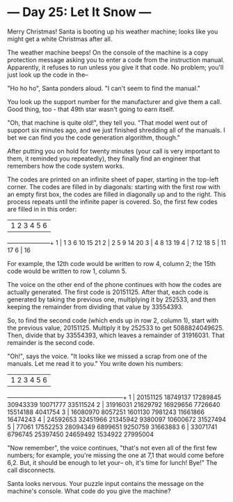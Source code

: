* --- Day 25: Let It Snow ---

   Merry Christmas! Santa is booting up his weather machine; looks like you
   might get a white Christmas after all.

   The weather machine beeps! On the console of the machine is a copy
   protection message asking you to enter a code from the instruction manual.
   Apparently, it refuses to run unless you give it that code. No problem;
   you'll just look up the code in the--

   "Ho ho ho", Santa ponders aloud. "I can't seem to find the manual."

   You look up the support number for the manufacturer and give them a call.
   Good thing, too - that 49th star wasn't going to earn itself.

   "Oh, that machine is quite old!", they tell you. "That model went out of
   support six minutes ago, and we just finished shredding all of the
   manuals. I bet we can find you the code generation algorithm, though."

   After putting you on hold for twenty minutes (your call is very important
   to them, it reminded you repeatedly), they finally find an engineer that
   remembers how the code system works.

   The codes are printed on an infinite sheet of paper, starting in the
   top-left corner. The codes are filled in by diagonals: starting with the
   first row with an empty first box, the codes are filled in diagonally up
   and to the right. This process repeats until the infinite paper is
   covered. So, the first few codes are filled in in this order:

    | 1   2   3   4   5   6 
 ---+---+---+---+---+---+---+
  1 |  1   3   6  10  15  21
  2 |  2   5   9  14  20
  3 |  4   8  13  19
  4 |  7  12  18
  5 | 11  17
  6 | 16

   For example, the 12th code would be written to row 4, column 2; the 15th
   code would be written to row 1, column 5.

   The voice on the other end of the phone continues with how the codes are
   actually generated. The first code is 20151125. After that, each code is
   generated by taking the previous one, multiplying it by 252533, and then
   keeping the remainder from dividing that value by 33554393.

   So, to find the second code (which ends up in row 2, column 1), start with
   the previous value, 20151125. Multiply it by 252533 to get 5088824049625.
   Then, divide that by 33554393, which leaves a remainder of 31916031. That
   remainder is the second code.

   "Oh!", says the voice. "It looks like we missed a scrap from one of the
   manuals. Let me read it to you." You write down his numbers:

    |    1         2         3         4         5         6
 ---+---------+---------+---------+---------+---------+---------+
  1 | 20151125  18749137  17289845  30943339  10071777  33511524
  2 | 31916031  21629792  16929656   7726640  15514188   4041754
  3 | 16080970   8057251   1601130   7981243  11661866  16474243
  4 | 24592653  32451966  21345942   9380097  10600672  31527494
  5 |    77061  17552253  28094349   6899651   9250759  31663883
  6 | 33071741   6796745  25397450  24659492   1534922  27995004

   "Now remember", the voice continues, "that's not even all of the first few
   numbers; for example, you're missing the one at 7,1 that would come before
   6,2. But, it should be enough to let your-- oh, it's time for lunch! Bye!"
   The call disconnects.

   Santa looks nervous. Your puzzle input contains the message on the
   machine's console. What code do you give the machine?


